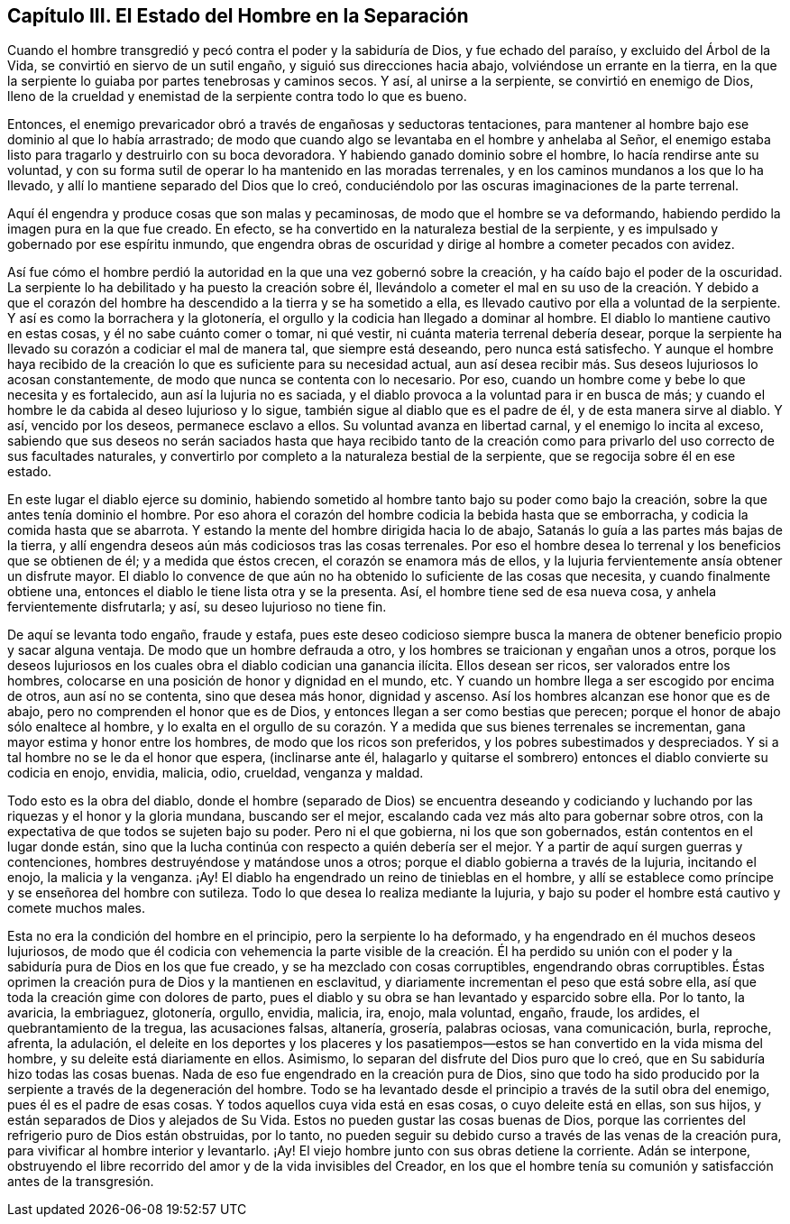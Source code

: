 == Capítulo III. El Estado del Hombre en la Separación

Cuando el hombre transgredió y pecó contra el poder y la sabiduría de Dios,
y fue echado del paraíso, y excluido del Árbol de la Vida,
se convirtió en siervo de un sutil engaño, y siguió sus direcciones hacia abajo,
volviéndose un errante en la tierra,
en la que la serpiente lo guiaba por partes tenebrosas y caminos secos.
Y así, al unirse a la serpiente, se convirtió en enemigo de Dios,
lleno de la crueldad y enemistad de la serpiente contra todo lo que es bueno.

Entonces, el enemigo prevaricador obró a través de engañosas y seductoras tentaciones,
para mantener al hombre bajo ese dominio al que lo había arrastrado;
de modo que cuando algo se levantaba en el hombre y anhelaba al Señor,
el enemigo estaba listo para tragarlo y destruirlo con su boca devoradora.
Y habiendo ganado dominio sobre el hombre, lo hacía rendirse ante su voluntad,
y con su forma sutil de operar lo ha mantenido en las moradas terrenales,
y en los caminos mundanos a los que lo ha llevado,
y allí lo mantiene separado del Dios que lo creó,
conduciéndolo por las oscuras imaginaciones de la parte terrenal.

Aquí él engendra y produce cosas que son malas y pecaminosas,
de modo que el hombre se va deformando,
habiendo perdido la imagen pura en la que fue creado.
En efecto, se ha convertido en la naturaleza bestial de la serpiente,
y es impulsado y gobernado por ese espíritu inmundo,
que engendra obras de oscuridad y dirige al hombre a cometer pecados con avidez.

Así fue cómo el hombre perdió la autoridad en la que una vez gobernó sobre la creación,
y ha caído bajo el poder de la oscuridad.
La serpiente lo ha debilitado y ha puesto la creación sobre él,
llevándolo a cometer el mal en su uso de la creación. Y debido a que el
corazón del hombre ha descendido a la tierra y se ha sometido a ella,
es llevado cautivo por ella a voluntad de la serpiente.
Y así es como la borrachera y la glotonería,
el orgullo y la codicia han llegado a dominar al hombre.
El diablo lo mantiene cautivo en estas cosas, y él no sabe cuánto comer o tomar,
ni qué vestir, ni cuánta materia terrenal debería desear,
porque la serpiente ha llevado su corazón a codiciar el mal de manera tal,
que siempre está deseando, pero nunca está satisfecho.
Y aunque el hombre haya recibido de la creación lo
que es suficiente para su necesidad actual,
aun así desea recibir más. Sus deseos lujuriosos lo acosan constantemente,
de modo que nunca se contenta con lo necesario.
Por eso, cuando un hombre come y bebe lo que necesita y es fortalecido,
aun así la lujuria no es saciada,
y el diablo provoca a la voluntad para ir en busca de más;
y cuando el hombre le da cabida al deseo lujurioso y lo sigue,
también sigue al diablo que es el padre de él, y de esta manera sirve al diablo.
Y así, vencido por los deseos, permanece esclavo a ellos.
Su voluntad avanza en libertad carnal, y el enemigo lo incita al exceso,
sabiendo que sus deseos no serán saciados hasta que haya recibido tanto de la
creación como para privarlo del uso correcto de sus facultades naturales,
y convertirlo por completo a la naturaleza bestial de la serpiente,
que se regocija sobre él en ese estado.

En este lugar el diablo ejerce su dominio,
habiendo sometido al hombre tanto bajo su poder como bajo la creación,
sobre la que antes tenía dominio el hombre.
Por eso ahora el corazón del hombre codicia la bebida hasta que se emborracha,
y codicia la comida hasta que se abarrota.
Y estando la mente del hombre dirigida hacia lo de abajo,
Satanás lo guía a las partes más bajas de la tierra,
y allí engendra deseos aún más codiciosos tras las cosas terrenales.
Por eso el hombre desea lo terrenal y los beneficios que se obtienen de él;
y a medida que éstos crecen, el corazón se enamora más de ellos,
y la lujuria fervientemente ansía obtener un disfrute mayor.
El diablo lo convence de que aún no ha obtenido lo suficiente de las cosas que necesita,
y cuando finalmente obtiene una, entonces el diablo le tiene lista otra y se la presenta.
Así, el hombre tiene sed de esa nueva cosa, y anhela fervientemente disfrutarla; y así,
su deseo lujurioso no tiene fin.

De aquí se levanta todo engaño, fraude y estafa,
pues este deseo codicioso siempre busca la manera
de obtener beneficio propio y sacar alguna ventaja.
De modo que un hombre defrauda a otro,
y los hombres se traicionan y engañan unos a otros,
porque los deseos lujuriosos en los cuales obra el diablo codician una ganancia ilícita.
Ellos desean ser ricos, ser valorados entre los hombres,
colocarse en una posición de honor y dignidad en el mundo, etc.
Y cuando un hombre llega a ser escogido por encima de otros, aun así no se contenta,
sino que desea más honor, dignidad y ascenso.
Así los hombres alcanzan ese honor que es de abajo,
pero no comprenden el honor que es de Dios,
y entonces llegan a ser como bestias que perecen;
porque el honor de abajo sólo enaltece al hombre,
y lo exalta en el orgullo de su corazón. Y a medida que sus bienes terrenales se incrementan,
gana mayor estima y honor entre los hombres, de modo que los ricos son preferidos,
y los pobres subestimados y despreciados.
Y si a tal hombre no se le da el honor que espera, (inclinarse ante él,
halagarlo y quitarse el sombrero) entonces el diablo convierte su codicia en enojo,
envidia, malicia, odio, crueldad, venganza y maldad.

Todo esto es la obra del diablo,
donde el hombre (separado de Dios) se encuentra deseando y codiciando
y luchando por las riquezas y el honor y la gloria mundana,
buscando ser el mejor, escalando cada vez más alto para gobernar sobre otros,
con la expectativa de que todos se sujeten bajo su poder.
Pero ni el que gobierna, ni los que son gobernados,
están contentos en el lugar donde están,
sino que la lucha continúa con respecto a quién debería ser el mejor.
Y a partir de aquí surgen guerras y contenciones,
hombres destruyéndose y matándose unos a otros;
porque el diablo gobierna a través de la lujuria, incitando el enojo,
la malicia y la venganza.
¡Ay!
El diablo ha engendrado un reino de tinieblas en el hombre,
y allí se establece como príncipe y se enseñorea del hombre con sutileza.
Todo lo que desea lo realiza mediante la lujuria,
y bajo su poder el hombre está cautivo y comete muchos males.

Esta no era la condición del hombre en el principio, pero la serpiente lo ha deformado,
y ha engendrado en él muchos deseos lujuriosos,
de modo que él codicia con vehemencia la parte visible de la creación. Él ha
perdido su unión con el poder y la sabiduría pura de Dios en los que fue creado,
y se ha mezclado con cosas corruptibles, engendrando obras corruptibles.
Éstas oprimen la creación pura de Dios y la mantienen en esclavitud,
y diariamente incrementan el peso que está sobre ella,
así que toda la creación gime con dolores de parto,
pues el diablo y su obra se han levantado y esparcido sobre ella.
Por lo tanto, la avaricia, la embriaguez, glotonería, orgullo, envidia, malicia, ira,
enojo, mala voluntad, engaño, fraude, los ardides, el quebrantamiento de la tregua,
las acusaciones falsas, altanería, grosería, palabras ociosas, vana comunicación, burla,
reproche, afrenta, la adulación,
el deleite en los deportes y los placeres y los pasatiempos--estos
se han convertido en la vida misma del hombre,
y su deleite está diariamente en ellos.
Asimismo, lo separan del disfrute del Dios puro que lo creó,
que en Su sabiduría hizo todas las cosas buenas.
Nada de eso fue engendrado en la creación pura de Dios,
sino que todo ha sido producido por la serpiente a través de la degeneración del hombre.
Todo se ha levantado desde el principio a través de la sutil obra del enemigo,
pues él es el padre de esas cosas.
Y todos aquellos cuya vida está en esas cosas, o cuyo deleite está en ellas,
son sus hijos, y están separados de Dios y alejados de Su Vida.
Estos no pueden gustar las cosas buenas de Dios,
porque las corrientes del refrigerio puro de Dios están obstruidas, por lo tanto,
no pueden seguir su debido curso a través de las venas de la creación pura,
para vivificar al hombre interior y levantarlo.
¡Ay! El viejo hombre junto con sus obras detiene la corriente.
Adán se interpone,
obstruyendo el libre recorrido del amor y de la vida invisibles del Creador,
en los que el hombre tenía su comunión y satisfacción antes de la transgresión.
